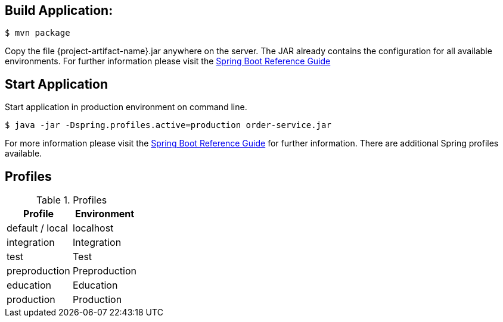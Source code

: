 
:spring-boot-ref-guide: http://docs.spring.io/spring-boot/docs/current-SNAPSHOT/reference/htmlsingle/
:spring-boot-ref-guide-executable-jar: http://docs.spring.io/spring-boot/docs/current-SNAPSHOT/reference/htmlsingle/#getting-started-first-application-executable-jar


== Build Application:
 $ mvn package

Copy the file {project-artifact-name}.jar anywhere on the server.
The JAR already contains the configuration for all available environments.
For further information please visit the  {spring-boot-ref-guide}[Spring Boot Reference Guide]

== Start Application
Start application in production environment on command line.

    $ java -jar -Dspring.profiles.active=production order-service.jar

For more information please visit the {spring-boot-ref-guide-executable-jar}[Spring Boot Reference Guide] for further information.
There are additional Spring profiles available.

== Profiles
.Table -Dspring.profiles.active=

.Profiles
|===
|Profile |Environment

|default / local
|localhost


|integration
|Integration


|test
|Test

|preproduction
|Preproduction


|education
|Education


|production
|Production
|===

